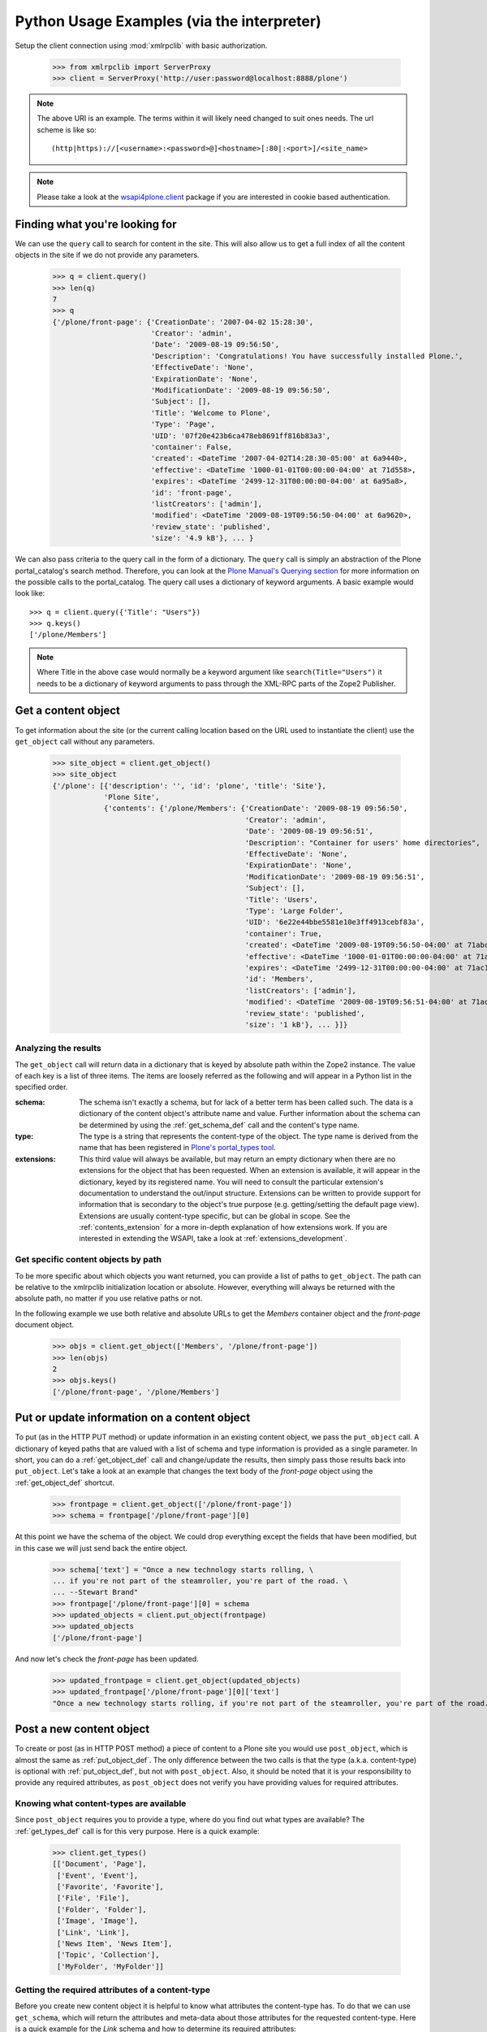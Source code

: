 Python Usage Examples (via the interpreter)
===========================================

Setup the client connection using :mod:`xmlrpclib` with basic authorization.

    >>> from xmlrpclib import ServerProxy
    >>> client = ServerProxy('http://user:password@localhost:8888/plone')

.. note:: The above URI is an example. The terms within it will likely
   need changed to suit ones needs. The url scheme is like so::

       (http|https)://[<username>:<password>@]<hostname>[:80|:<port>]/<site_name>

.. note:: Please take a look at the `wsapi4plone.client
   <http://pypi.python.org/pypi/wsapi4plone.client>`_ package if you are
   interested in cookie based authentication.

.. _query_example:

Finding what you're looking for
-------------------------------

We can use the ``query`` call to search for content in the site. This will also
allow us to get a full index of all the content objects in the site if we do not
provide any parameters.

    >>> q = client.query()
    >>> len(q)
    7
    >>> q
    {'/plone/front-page': {'CreationDate': '2007-04-02 15:28:30',
                           'Creator': 'admin',
                           'Date': '2009-08-19 09:56:50',
                           'Description': 'Congratulations! You have successfully installed Plone.',
                           'EffectiveDate': 'None',
                           'ExpirationDate': 'None',
                           'ModificationDate': '2009-08-19 09:56:50',
                           'Subject': [],
                           'Title': 'Welcome to Plone',
                           'Type': 'Page',
                           'UID': '07f20e423b6ca478eb8691ff816b83a3',
                           'container': False,
                           'created': <DateTime '2007-04-02T14:28:30-05:00' at 6a9440>,
                           'effective': <DateTime '1000-01-01T00:00:00-04:00' at 71d558>,
                           'expires': <DateTime '2499-12-31T00:00:00-04:00' at 6a95a8>,
                           'id': 'front-page',
                           'listCreators': ['admin'],
                           'modified': <DateTime '2009-08-19T09:56:50-04:00' at 6a9620>,
                           'review_state': 'published',
                           'size': '4.9 kB'}, ... }

We can also pass criteria to the query call in the form of a dictionary. The
``query`` call is simply an abstraction of the Plone portal_catalog's search
method. Therefore, you can look at the `Plone Manual's Querying section
<http://plone.org/documentation/manual/plone-community-developer-documentation/searching-and-indexing/query>`_
for more information on the possible calls to the portal_catalog. The query call uses a dictionary of keyword arguments. A basic example would look like::

    >>> q = client.query({'Title': "Users"})
    >>> q.keys()
    ['/plone/Members']

.. note:: Where Title in the above case would normally be a keyword argument
   like ``search(Title="Users")`` it needs to be a dictionary of keyword
   arguments to pass through the XML-RPC parts of the Zope2 Publisher.

.. _get_object_example:

Get a content object
--------------------

To get information about the site (or the current calling location based on the
URL used to instantiate the client) use the ``get_object`` call without any
parameters.

    >>> site_object = client.get_object()
    >>> site_object
    {'/plone': [{'description': '', 'id': 'plone', 'title': 'Site'},
                'Plone Site',
                {'contents': {'/plone/Members': {'CreationDate': '2009-08-19 09:56:50',
                                                 'Creator': 'admin',
                                                 'Date': '2009-08-19 09:56:51',
                                                 'Description': "Container for users' home directories",
                                                 'EffectiveDate': 'None',
                                                 'ExpirationDate': 'None',
                                                 'ModificationDate': '2009-08-19 09:56:51',
                                                 'Subject': [],
                                                 'Title': 'Users',
                                                 'Type': 'Large Folder',
                                                 'UID': '6e22e44bbe5581e10e3ff4913cebf83a',
                                                 'container': True,
                                                 'created': <DateTime '2009-08-19T09:56:50-04:00' at 71abc0>,
                                                 'effective': <DateTime '1000-01-01T00:00:00-04:00' at 71a8f0>,
                                                 'expires': <DateTime '2499-12-31T00:00:00-04:00' at 71ac10>,
                                                 'id': 'Members',
                                                 'listCreators': ['admin'],
                                                 'modified': <DateTime '2009-08-19T09:56:51-04:00' at 71ac88>,
                                                 'review_state': 'published',
                                                 'size': '1 kB'}, ... }]}

Analyzing the results
~~~~~~~~~~~~~~~~~~~~~

The ``get_object`` call will return data in a dictionary that is keyed by
absolute path within the Zope2 instance. The value of each key is a list of
three items. The items are loosely referred as the following and will appear
in a Python list in the specified order.

:schema:  The schema isn't exactly a schema, but for lack of a better term has
          been called such. The data is a dictionary of the content object's
          attribute name and value. Further information about the schema can be
          determined by using the :ref:`get_schema_def` call
          and the content's type name.

:type: The type is a string that represents the content-type of the object. The
       type name is derived from the name that has been registered in `Plone's
       portal_types tool
       <http://plone.org/documentation/manual/plone-community-developer-documentation/content/types>`_.

:extensions: This third value will always be available, but may return an empty
             dictionary when there are no extensions for the object that has
             been requested. When an extension is available, it will appear in
             the dictionary, keyed by its registered name. You will need to
             consult the particular extension's documentation to understand the
             out/input structure. Extensions can be written to provide support
             for information that is secondary to the object's true purpose
             (e.g. getting/setting the default page view). Extensions are
             usually content-type specific, but can be global in scope.  See the
             :ref:`contents_extension` for a more in-depth explanation of how
             extensions work. If you are interested in extending the WSAPI, take
             a look at :ref:`extensions_development`.

Get specific content objects by path
~~~~~~~~~~~~~~~~~~~~~~~~~~~~~~~~~~~~

To be more specific about which objects you want returned, you can provide a
list of paths to ``get_object``. The path can be relative to the xmlrpclib
initialization location or absolute. However, everything will always be returned
with the absolute path, no matter if you use relative paths or not.

In the following example we use both relative and absolute URLs to get the
*Members* container object and the *front-page* document object.

    >>> objs = client.get_object(['Members', '/plone/front-page'])
    >>> len(objs)
    2
    >>> objs.keys()
    ['/plone/front-page', '/plone/Members']

.. _put_object_example:

Put or update information on a content object
---------------------------------------------

To put (as in the HTTP PUT method) or update information in an existing content
object, we pass the ``put_object`` call. A dictionary of keyed paths that are
valued with a list of schema and type information is provided as a single
parameter. In short, you can do a :ref:`get_object_def` call and change/update the results, then simply pass those results back into ``put_object``. Let's take a look at an example that changes the text body of the *front-page* object using the :ref:`get_object_def` shortcut.

    >>> frontpage = client.get_object(['/plone/front-page'])
    >>> schema = frontpage['/plone/front-page'][0]

At this point we have the schema of the object. We could drop everything except the fields that have been modified, but in this case we will just send back the entire object.

    >>> schema['text'] = "Once a new technology starts rolling, \
    ... if you're not part of the steamroller, you're part of the road. \
    ... --Stewart Brand"
    >>> frontpage['/plone/front-page'][0] = schema
    >>> updated_objects = client.put_object(frontpage)
    >>> updated_objects
    ['/plone/front-page']

And now let's check the *front-page* has been updated.

    >>> updated_frontpage = client.get_object(updated_objects)
    >>> updated_frontpage['/plone/front-page'][0]['text']
    "Once a new technology starts rolling, if you're not part of the steamroller, you're part of the road. --Stewart Brand"

.. _post_object_example:

Post a new content object
-------------------------

To create or post (as in HTTP POST method) a piece of content to a Plone site
you would use ``post_object``, which is almost the same as
:ref:`put_object_def`. The only difference between the two calls is that the
type (a.k.a. content-type) is optional with :ref:`put_object_def`, but not with
``post_object``. Also, it should be noted that it is your responsibility to
provide any required attributes, as ``post_object`` does not verify you have
providing values for required attributes.

Knowing what content-types are available
~~~~~~~~~~~~~~~~~~~~~~~~~~~~~~~~~~~~~~~~

Since ``post_object`` requires you to provide a type, where do you find out what
types are available? The :ref:`get_types_def` call is for this very purpose.
Here is a quick example:

    >>> client.get_types()
    [['Document', 'Page'],
     ['Event', 'Event'],
     ['Favorite', 'Favorite'],
     ['File', 'File'],
     ['Folder', 'Folder'],
     ['Image', 'Image'],
     ['Link', 'Link'],
     ['News Item', 'News Item'],
     ['Topic', 'Collection'],
     ['MyFolder', 'MyFolder']]

.. seealso:: Look at :ref:`get_types_example` for more information about
   :ref`get_types_def`.

Getting the required attributes of a content-type
~~~~~~~~~~~~~~~~~~~~~~~~~~~~~~~~~~~~~~~~~~~~~~~~~

Before you create new content object it is helpful to know what attributes the
content-type has. To do that we can use ``get_schema``, which will return the
attributes and meta-data about those attributes for the requested content-type.
Here is a quick example for the *Link* schema and how to determine its required
attributes:

    >>> link_schema = client.get_schema('Link')
    >>> [ x for x in link_schema if link_schema[x]['required'] ]
    ['remoteUrl', 'title']

.. seealso:: Look at :ref:`get_schema_example` for more information about
   :ref:`get_schema_def`.

.. post_object_example_create:

Creating the content
~~~~~~~~~~~~~~~~~~~~

To create objects we need to give ``post_object`` the same data structure you
give to :ref:`put_object_def` and receive from :ref:`get_object_def`. Recall
from the :ref:`get_object_example`, objects are keyed by absolute path, which
means that our ``post_object`` parameter data structure is a dictionary of path
keys and object values. The key of the dictionary will be the to-be-created
object identifier or ID. Everything else is relatively straight forward, since
it is so similar to :ref:`put_object_def`. Let's take a look at an example where
we create a *Link* content object to the PSU WebLion website.

    >>> weblion = {'/plone/weblion': [
    ...    {'title': 'PSU WebLion',
    ...     'remoteUrl': 'http://weblion.psu.edu/'},
    ...    'Link']
    ...    }
    >>> object_path = client.post_object(weblion)

.. note:: We could have used the relative path ``weblion`` as the key rather
   than the absolute path. 

Now if we retrieve the object, we will find that it has a bunch of other attributes that we did not set that are automatically set by Plone and Zope.

    >>> weblion = client.get_object(object_path)
    >>> weblion
    {'/plone/weblion': [{'allowDiscussion': False,
                         'contributors': [],
                         'creation_date': <DateTime '2009-08-19T15:05:48-04:00' at 6a9648>,
                         'creators': ['admin'],
                         'description': '',
                         'effectiveDate': None,
                         'excludeFromNav': False,
                         'expirationDate': None,
                         'id': 'weblion',
                         'language': '',
                         'location': '',
                         'modification_date': <DateTime '2009-08-19T15:05:48-04:00' at 6a95f8>,
                         'relatedItems': [],
                         'remoteUrl': 'http://weblion.psu.edu/',
                         'rights': '',
                         'subject': [],
                         'title': 'PSU WebLion'},
                        'Link',
                        None]}

.. _delete_object_example:

Delete a content object
-----------------------

The ``delete_object`` does exactly as the name would suggest, deletes objects.
To use ``delete_object``, you pass it a list of paths, much like the list of
paths used with :ref:`get_object_def`. Like the other calls, the paths can be
absolute or relative to the client instantiation URL. Let's try
``delete_object`` by deleting the *Members* folder and the *events* collection.

    >>> client.delete_object(['Members','/plone/events'])

.. _get_types_example:

Get the available content-types
-------------------------------

Plone comes with a nice variety of content-types; and this is one of the reasons
it is such a powerful system. To list all the content-types available in a Plone site we can use ``get_types``. In addition, you can provide the call with a path to a container object, which will allow you to discover the addible content-types for that container. Let's take a look at the types that can be added to the current call location (the site root) and the ``news`` object (a *Large Plone Folder*).

    >>> client.get_types()
    [['Document', 'Page'],
     ['Event', 'Event'],
     ['Favorite', 'Favorite'],
     ['File', 'File'],
     ['Folder', 'Folder'],
     ['Image', 'Image'],
     ['Link', 'Link'],
     ['News Item', 'News Item'],
     ['Topic', 'Collection'],
     ['MyFolder', 'MyFolder']]
    >>> client.get_types('/plone/news')
    [['News Item', 'News Item']]

.. _get_schema_example:

Get a content object's structure
--------------------------------

You usually want a blue print or schematic before trying to start an engineering
project. The same usually holds true for content objects, because not all
content has the same shape or function. The ``get_schema`` call helps to
determine the schema of a content-type. The schema is basically a blue print for
the object. The call returns a dictionary of object attributes and there
meta-data for the requested content-type.

.. note:: The current implementation provides a dictionary of two key value
   pairs (required and type) as the attribute meta-data. Future versions of this
   package may also provide default values, permission information and
   vocabularies and/or sources.

Let's take a look at the schema for an *Image* content-type.

    >>> image_schema = client.get_schema('Image')
    >>> image_schema
    {'allowDiscussion': {'required': False, 'type': 'boolean'},
     'contributors': {'required': False, 'type': 'lines'},
     'creation_date': {'required': False, 'type': 'datetime'},
     'creators': {'required': False, 'type': 'lines'},
     'description': {'required': False, 'type': 'text'},
     'effectiveDate': {'required': False, 'type': 'datetime'},
     'excludeFromNav': {'required': False, 'type': 'boolean'},
     'expirationDate': {'required': False, 'type': 'datetime'},
     'id': {'required': 0, 'type': 'string'},
     'image': {'required': True, 'type': 'image'},
     'language': {'required': False, 'type': 'string'},
     'location': {'required': False, 'type': 'string'},
     'modification_date': {'required': False, 'type': 'datetime'},
     'relatedItems': {'required': False, 'type': 'reference'},
     'rights': {'required': False, 'type': 'text'},
     'subject': {'required': False, 'type': 'lines'},
     'title': {'required': False, 'type': 'string'}}

.. note:: ``get_schema`` takes a path parameter in addition to the content-type
   name, because sometimes there are type constraints on content and content
   containers.

.. _get_workflow_example:

Get a content object's workflow state
-------------------------------------

You can only go so far with creating and updating content before, for instance,
you need to transition the content object from a private state to a public
state. To obtain the transition information, you use``get_workflow``, which
returns a dictionary with two bits of information:

#. The current workflow *state* of the content
#. The available *transition(s)* the authenticated user can perform

Let's take a look at the *weblion* object we created in
:ref:`post_object_example_create`.

    >>> client.get_workflow('weblion')
    {'state': 'private', 'transitions': ['submit', 'publish']}

.. _set_workflow_example:

Transition a content object's workflow state
--------------------------------------------

Using :ref:`get_workflow_def` has provided you with available transitions that
can be perform on the requested content object. We can now use ``set_workflow``
to transition the workflow state of the object. Let's *publish* the *weblion*
object that was create in :ref:`post_object_example_create`. In this example the
second parameterーa pathーis optional and will default to the client call
location.

    >>> client.set_workflow('publish', 'weblion')
    >>> client.get_workflow('weblion')
    {'state': 'published', 'transitions': ['retract', 'reject']}

.. _get_discussion_example:

Get a content object's discussion container
-------------------------------------------

Use ``get_discussion`` to get the discussion container (a.k.a. comments
container) of a content object with the full or relative path to the object.

    >>> client.get_discussion('weblion')
    {'1257246779': {'in_reply_to': '1257246760',
                    'cooked_text': 'a comment on comment 1',
                    'title': 'comment 1.1',
                    'created': '2009-11-03 12:12:59',
                    'text': 'a comment on comment 1',
                    'creators': ('admin',)},
     '1257246760': {'in_reply_to': '',
                    'cooked_text': 'the first comment!',
                    'title': 'comment 1',
                    'created': '2009-11-03 12:12:40',
                    'text': 'the first comment!',
                    'creators': ('admin',)},
     '1257246799': {'in_reply_to': '',
                    'cooked_text': 'another comment',
                    'title': 'comment 2',
                    'created': '2009-11-03 12:13:19',
                    'text': 'another comment',
                    'creators': ('admin',)}
     }
